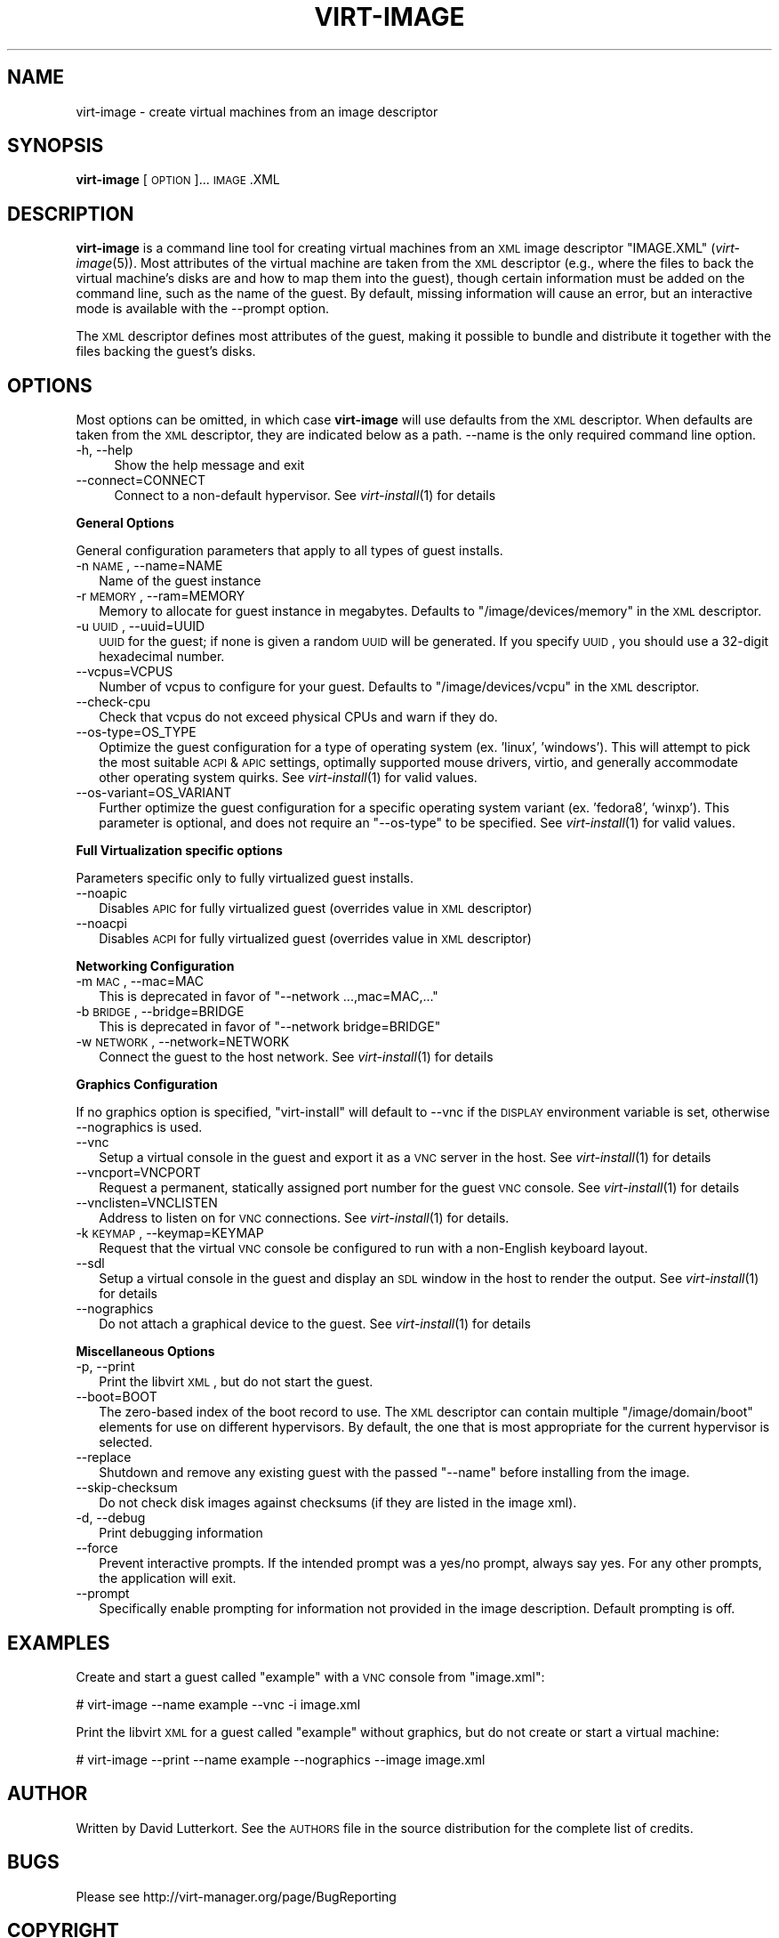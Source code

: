 .\" Automatically generated by Pod::Man 2.16 (Pod::Simple 3.07)
.\"
.\" Standard preamble:
.\" ========================================================================
.de Sh \" Subsection heading
.br
.if t .Sp
.ne 5
.PP
\fB\\$1\fR
.PP
..
.de Sp \" Vertical space (when we can't use .PP)
.if t .sp .5v
.if n .sp
..
.de Vb \" Begin verbatim text
.ft CW
.nf
.ne \\$1
..
.de Ve \" End verbatim text
.ft R
.fi
..
.\" Set up some character translations and predefined strings.  \*(-- will
.\" give an unbreakable dash, \*(PI will give pi, \*(L" will give a left
.\" double quote, and \*(R" will give a right double quote.  \*(C+ will
.\" give a nicer C++.  Capital omega is used to do unbreakable dashes and
.\" therefore won't be available.  \*(C` and \*(C' expand to `' in nroff,
.\" nothing in troff, for use with C<>.
.tr \(*W-
.ds C+ C\v'-.1v'\h'-1p'\s-2+\h'-1p'+\s0\v'.1v'\h'-1p'
.ie n \{\
.    ds -- \(*W-
.    ds PI pi
.    if (\n(.H=4u)&(1m=24u) .ds -- \(*W\h'-12u'\(*W\h'-12u'-\" diablo 10 pitch
.    if (\n(.H=4u)&(1m=20u) .ds -- \(*W\h'-12u'\(*W\h'-8u'-\"  diablo 12 pitch
.    ds L" ""
.    ds R" ""
.    ds C` ""
.    ds C' ""
'br\}
.el\{\
.    ds -- \|\(em\|
.    ds PI \(*p
.    ds L" ``
.    ds R" ''
'br\}
.\"
.\" Escape single quotes in literal strings from groff's Unicode transform.
.ie \n(.g .ds Aq \(aq
.el       .ds Aq '
.\"
.\" If the F register is turned on, we'll generate index entries on stderr for
.\" titles (.TH), headers (.SH), subsections (.Sh), items (.Ip), and index
.\" entries marked with X<> in POD.  Of course, you'll have to process the
.\" output yourself in some meaningful fashion.
.ie \nF \{\
.    de IX
.    tm Index:\\$1\t\\n%\t"\\$2"
..
.    nr % 0
.    rr F
.\}
.el \{\
.    de IX
..
.\}
.\"
.\" Accent mark definitions (@(#)ms.acc 1.5 88/02/08 SMI; from UCB 4.2).
.\" Fear.  Run.  Save yourself.  No user-serviceable parts.
.    \" fudge factors for nroff and troff
.if n \{\
.    ds #H 0
.    ds #V .8m
.    ds #F .3m
.    ds #[ \f1
.    ds #] \fP
.\}
.if t \{\
.    ds #H ((1u-(\\\\n(.fu%2u))*.13m)
.    ds #V .6m
.    ds #F 0
.    ds #[ \&
.    ds #] \&
.\}
.    \" simple accents for nroff and troff
.if n \{\
.    ds ' \&
.    ds ` \&
.    ds ^ \&
.    ds , \&
.    ds ~ ~
.    ds /
.\}
.if t \{\
.    ds ' \\k:\h'-(\\n(.wu*8/10-\*(#H)'\'\h"|\\n:u"
.    ds ` \\k:\h'-(\\n(.wu*8/10-\*(#H)'\`\h'|\\n:u'
.    ds ^ \\k:\h'-(\\n(.wu*10/11-\*(#H)'^\h'|\\n:u'
.    ds , \\k:\h'-(\\n(.wu*8/10)',\h'|\\n:u'
.    ds ~ \\k:\h'-(\\n(.wu-\*(#H-.1m)'~\h'|\\n:u'
.    ds / \\k:\h'-(\\n(.wu*8/10-\*(#H)'\z\(sl\h'|\\n:u'
.\}
.    \" troff and (daisy-wheel) nroff accents
.ds : \\k:\h'-(\\n(.wu*8/10-\*(#H+.1m+\*(#F)'\v'-\*(#V'\z.\h'.2m+\*(#F'.\h'|\\n:u'\v'\*(#V'
.ds 8 \h'\*(#H'\(*b\h'-\*(#H'
.ds o \\k:\h'-(\\n(.wu+\w'\(de'u-\*(#H)/2u'\v'-.3n'\*(#[\z\(de\v'.3n'\h'|\\n:u'\*(#]
.ds d- \h'\*(#H'\(pd\h'-\w'~'u'\v'-.25m'\f2\(hy\fP\v'.25m'\h'-\*(#H'
.ds D- D\\k:\h'-\w'D'u'\v'-.11m'\z\(hy\v'.11m'\h'|\\n:u'
.ds th \*(#[\v'.3m'\s+1I\s-1\v'-.3m'\h'-(\w'I'u*2/3)'\s-1o\s+1\*(#]
.ds Th \*(#[\s+2I\s-2\h'-\w'I'u*3/5'\v'-.3m'o\v'.3m'\*(#]
.ds ae a\h'-(\w'a'u*4/10)'e
.ds Ae A\h'-(\w'A'u*4/10)'E
.    \" corrections for vroff
.if v .ds ~ \\k:\h'-(\\n(.wu*9/10-\*(#H)'\s-2\u~\d\s+2\h'|\\n:u'
.if v .ds ^ \\k:\h'-(\\n(.wu*10/11-\*(#H)'\v'-.4m'^\v'.4m'\h'|\\n:u'
.    \" for low resolution devices (crt and lpr)
.if \n(.H>23 .if \n(.V>19 \
\{\
.    ds : e
.    ds 8 ss
.    ds o a
.    ds d- d\h'-1'\(ga
.    ds D- D\h'-1'\(hy
.    ds th \o'bp'
.    ds Th \o'LP'
.    ds ae ae
.    ds Ae AE
.\}
.rm #[ #] #H #V #F C
.\" ========================================================================
.\"
.IX Title "VIRT-IMAGE 1"
.TH VIRT-IMAGE 1 "2009-12-01" "" "Virtual Machine Install Tools"
.\" For nroff, turn off justification.  Always turn off hyphenation; it makes
.\" way too many mistakes in technical documents.
.if n .ad l
.nh
.SH "NAME"
virt\-image \- create virtual machines from an image descriptor
.SH "SYNOPSIS"
.IX Header "SYNOPSIS"
\&\fBvirt-image\fR [\s-1OPTION\s0]... \s-1IMAGE\s0.XML
.SH "DESCRIPTION"
.IX Header "DESCRIPTION"
\&\fBvirt-image\fR is a command line tool for creating virtual machines from an
\&\s-1XML\s0 image descriptor \f(CW\*(C`IMAGE.XML\*(C'\fR (\fIvirt\-image\fR\|(5)). Most attributes of
the virtual machine are taken from the \s-1XML\s0 descriptor (e.g., where the
files to back the virtual machine's disks are and how to map them into the
guest), though certain information must be added on the command line, such
as the name of the guest. By default, missing information will cause an
error, but an interactive mode is available with the \-\-prompt option.
.PP
The \s-1XML\s0 descriptor defines most attributes of the guest, making it possible
to bundle and distribute it together with the files backing the guest's
disks.
.SH "OPTIONS"
.IX Header "OPTIONS"
Most options can be omitted, in which case \fBvirt-image\fR will use defaults
from the \s-1XML\s0 descriptor. When defaults are taken from the \s-1XML\s0 descriptor,
they are indicated below as a path. \-\-name is the only required command
line option.
.IP "\-h, \-\-help" 4
.IX Item "-h, --help"
Show the help message and exit
.IP "\-\-connect=CONNECT" 4
.IX Item "--connect=CONNECT"
Connect to a non-default hypervisor. See \fIvirt\-install\fR\|(1) for details
.Sh "General Options"
.IX Subsection "General Options"
General configuration parameters that apply to all types of guest installs.
.IP "\-n \s-1NAME\s0, \-\-name=NAME" 2
.IX Item "-n NAME, --name=NAME"
Name of the guest instance
.IP "\-r \s-1MEMORY\s0, \-\-ram=MEMORY" 2
.IX Item "-r MEMORY, --ram=MEMORY"
Memory to allocate for guest instance in megabytes. Defaults to
\&\f(CW\*(C`/image/devices/memory\*(C'\fR in the \s-1XML\s0 descriptor.
.IP "\-u \s-1UUID\s0, \-\-uuid=UUID" 2
.IX Item "-u UUID, --uuid=UUID"
\&\s-1UUID\s0 for the guest; if none is given a random \s-1UUID\s0 will be generated. If
you specify \s-1UUID\s0, you should use a 32\-digit hexadecimal number.
.IP "\-\-vcpus=VCPUS" 2
.IX Item "--vcpus=VCPUS"
Number of vcpus to configure for your guest. Defaults to
\&\f(CW\*(C`/image/devices/vcpu\*(C'\fR in the \s-1XML\s0 descriptor.
.IP "\-\-check\-cpu" 2
.IX Item "--check-cpu"
Check that vcpus do not exceed physical CPUs and warn if they do.
.IP "\-\-os\-type=OS_TYPE" 2
.IX Item "--os-type=OS_TYPE"
Optimize the guest configuration for a type of operating system (ex. 'linux',
\&'windows'). This will attempt to pick the most suitable \s-1ACPI\s0 & \s-1APIC\s0 settings,
optimally supported mouse drivers, virtio, and generally accommodate other
operating system quirks.  See \fIvirt\-install\fR\|(1) for valid values.
.IP "\-\-os\-variant=OS_VARIANT" 2
.IX Item "--os-variant=OS_VARIANT"
Further optimize the guest configuration for a specific operating system
variant (ex. 'fedora8', 'winxp'). This parameter is optional, and does not
require an \f(CW\*(C`\-\-os\-type\*(C'\fR to be specified. See \fIvirt\-install\fR\|(1) for valid
values.
.Sh "Full Virtualization specific options"
.IX Subsection "Full Virtualization specific options"
Parameters specific only to fully virtualized guest installs.
.IP "\-\-noapic" 2
.IX Item "--noapic"
Disables \s-1APIC\s0 for fully virtualized guest (overrides value in \s-1XML\s0 descriptor)
.IP "\-\-noacpi" 2
.IX Item "--noacpi"
Disables \s-1ACPI\s0 for fully virtualized guest (overrides value in \s-1XML\s0 descriptor)
.Sh "Networking Configuration"
.IX Subsection "Networking Configuration"
.IP "\-m \s-1MAC\s0, \-\-mac=MAC" 2
.IX Item "-m MAC, --mac=MAC"
This is deprecated in favor of \f(CW\*(C`\-\-network ...,mac=MAC,...\*(C'\fR
.IP "\-b \s-1BRIDGE\s0, \-\-bridge=BRIDGE" 2
.IX Item "-b BRIDGE, --bridge=BRIDGE"
This is deprecated in favor of \f(CW\*(C`\-\-network bridge=BRIDGE\*(C'\fR
.IP "\-w \s-1NETWORK\s0, \-\-network=NETWORK" 2
.IX Item "-w NETWORK, --network=NETWORK"
Connect the guest to the host network. See \fIvirt\-install\fR\|(1) for details
.Sh "Graphics Configuration"
.IX Subsection "Graphics Configuration"
If no graphics option is specified, \f(CW\*(C`virt\-install\*(C'\fR will default to \-\-vnc
if the \s-1DISPLAY\s0 environment variable is set, otherwise \-\-nographics is used.
.IP "\-\-vnc" 2
.IX Item "--vnc"
Setup a virtual console in the guest and export it as a \s-1VNC\s0 server in
the host. See \fIvirt\-install\fR\|(1) for details
.IP "\-\-vncport=VNCPORT" 2
.IX Item "--vncport=VNCPORT"
Request a permanent, statically assigned port number for the guest \s-1VNC\s0
console. See \fIvirt\-install\fR\|(1) for details
.IP "\-\-vnclisten=VNCLISTEN" 2
.IX Item "--vnclisten=VNCLISTEN"
Address to listen on for \s-1VNC\s0 connections. See \fIvirt\-install\fR\|(1) for details.
.IP "\-k \s-1KEYMAP\s0, \-\-keymap=KEYMAP" 2
.IX Item "-k KEYMAP, --keymap=KEYMAP"
Request that the virtual \s-1VNC\s0 console be configured to run with a non-English
keyboard layout.
.IP "\-\-sdl" 2
.IX Item "--sdl"
Setup a virtual console in the guest and display an \s-1SDL\s0 window in the
host to render the output. See \fIvirt\-install\fR\|(1) for details
.IP "\-\-nographics" 2
.IX Item "--nographics"
Do not attach a graphical device to the guest. See
\&\fIvirt\-install\fR\|(1) for details
.Sh "Miscellaneous Options"
.IX Subsection "Miscellaneous Options"
.IP "\-p, \-\-print" 2
.IX Item "-p, --print"
Print the libvirt \s-1XML\s0, but do not start the guest.
.IP "\-\-boot=BOOT" 2
.IX Item "--boot=BOOT"
The zero-based index of the boot record to use. The \s-1XML\s0 descriptor can
contain multiple \f(CW\*(C`/image/domain/boot\*(C'\fR elements for use on different
hypervisors. By default, the one that is most appropriate for the current
hypervisor is selected.
.IP "\-\-replace" 2
.IX Item "--replace"
Shutdown and remove any existing guest with the passed \f(CW\*(C`\-\-name\*(C'\fR before
installing from the image.
.IP "\-\-skip\-checksum" 2
.IX Item "--skip-checksum"
Do not check disk images against checksums (if they are listed in the
image xml).
.IP "\-d, \-\-debug" 2
.IX Item "-d, --debug"
Print debugging information
.IP "\-\-force" 2
.IX Item "--force"
Prevent interactive prompts. If the intended prompt was a yes/no prompt, always
say yes. For any other prompts, the application will exit.
.IP "\-\-prompt" 2
.IX Item "--prompt"
Specifically enable prompting for information not provided in the image
description. Default prompting is off.
.SH "EXAMPLES"
.IX Header "EXAMPLES"
Create and start a guest called \f(CW\*(C`example\*(C'\fR with a \s-1VNC\s0 console from
\&\f(CW\*(C`image.xml\*(C'\fR:
.PP
.Vb 1
\&  # virt\-image \-\-name example \-\-vnc \-i image.xml
.Ve
.PP
Print the libvirt \s-1XML\s0 for a guest called \f(CW\*(C`example\*(C'\fR without graphics, but
do not create or start a virtual machine:
.PP
.Vb 1
\&  # virt\-image \-\-print \-\-name example \-\-nographics \-\-image image.xml
.Ve
.SH "AUTHOR"
.IX Header "AUTHOR"
Written by David Lutterkort. See the \s-1AUTHORS\s0 file in the source
distribution for the complete list of credits.
.SH "BUGS"
.IX Header "BUGS"
Please see http://virt\-manager.org/page/BugReporting
.SH "COPYRIGHT"
.IX Header "COPYRIGHT"
Copyright (C) 2006\-2007 Red Hat, Inc, and various contributors.
This is free software. You may redistribute copies of it under the terms
of the \s-1GNU\s0 General Public License \f(CW\*(C`http://www.gnu.org/licenses/gpl.html\*(C'\fR.
There is \s-1NO\s0 \s-1WARRANTY\s0, to the extent permitted by law.
.SH "SEE ALSO"
.IX Header "SEE ALSO"
\&\fIvirt\-image\fR\|(5), \fIvirt\-install\fR\|(1), the project website
\&\f(CW\*(C`http://virt\-manager.org\*(C'\fR
